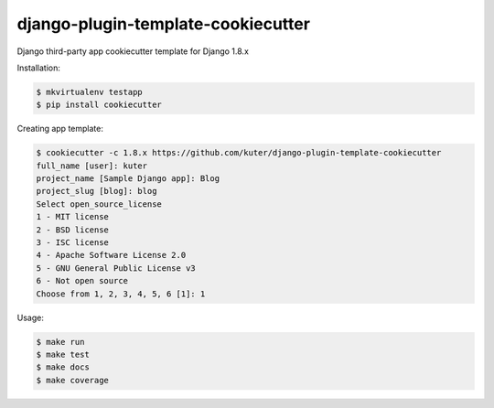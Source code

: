 django-plugin-template-cookiecutter
===================================

Django third-party app cookiecutter template for Django 1.8.x

Installation:

.. code:: bash

    $ mkvirtualenv testapp
    $ pip install cookiecutter

Creating app template:

.. code:: bash

    $ cookiecutter -c 1.8.x https://github.com/kuter/django-plugin-template-cookiecutter                                                                                                                                                     
    full_name [user]: kuter        
    project_name [Sample Django app]: Blog
    project_slug [blog]: blog
    Select open_source_license
    1 - MIT license
    2 - BSD license
    3 - ISC license
    4 - Apache Software License 2.0
    5 - GNU General Public License v3
    6 - Not open source
    Choose from 1, 2, 3, 4, 5, 6 [1]: 1

Usage:

.. code:: bash

    $ make run
    $ make test
    $ make docs
    $ make coverage
